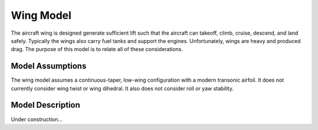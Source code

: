 Wing Model
**********
The aircraft wing is designed generate sufficient lift such that the aircraft can
takeoff, climb, cruise, descend, and land safely. Typically the wings also carry fuel tanks and
support the engines. Unfortunately, wings are heavy and produced drag. The purpose of this
model is to relate all of these considerations.

Model Assumptions
=================

The wing model assumes a continuous-taper, low-wing configuration with a modern transonic
airfoil. It does not currently consider wing twist or wing dihedral. It also does not consider roll or
yaw stability.

Model Description
=================

Under construction...
